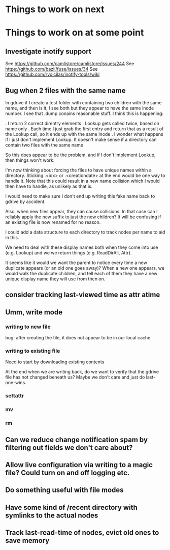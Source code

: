 

* Things to work on next
* Things to work on at some point
** Investigate inotify support
See https://github.com/camlistore/camlistore/issues/244
See https://github.com/bazil/fuse/issues/34
See https://github.com/rvoicilas/inotify-tools/wiki
** Bug when 2 files with the same name

   In gdrive if I create a test folder with containing two children
   with the same name, and then ls it, I see both but they appear to
   have the same inode number.  I see that .dump conains reasonable
   stuff.  I think this is happening:

   . I return 2 correct direntry elements
   . Lookup gets called twice, based on name only
   . Each time I just grab the first entry and return that as a result of the Lookup call, so it ends up with the same Inode
   . I wonder what happens if I just don't implement Lookup.  It doesn't make sense if a directory can contain two files with the same name

   So this does appear to be the problem, and if I don't implement
   Lookup, then things won't work.

   I'm now thinking about forcing the files to have unique names
   within a directory.  Sticking .<idx> or .<creationdate> at the end
   would be one way to handle it.  Note that this could result in a
   new name collision which I would then have to handle, as unlikely
   as that is.

   I would need to make sure I don't end up writing this fake name
   back to gdrive by accident.

   Also, when new files appear, they can cause collisions.  In that
   case can I reliably apply the new suffix to just the new children?
   It will be confusing if an existing file is now renamed for no
   reason.

   I could add a data structure to each directory to track nodes per
   name to aid in this.

   We need to deal with these display names both when they come into
   use (e.g. Lookup) and we we return things (e.g. ReadDirAll, Attr).

   It seems like it would we want the parent to notice every time a
   new duplicate appears (or an old one goes away)?  When a new one
   appears, we would walk the duplicate children, and tell each of
   them they have a new unique display name they will use from then
   on.
** consider tracking last-viewed time as attr atime
** Umm, write mode
*** writing to new file
  bug: after creating the file, it does not appear to be in our local cache
*** writing to existing file
  Need to start by downloading existing contents

  At the end when we are writing back, do we want to verify that the
  gdrive file has not changed beneath us?  Maybe we don't care and
  just do last-one-wins.
*** settattr  
*** mv
*** rm
** Can we reduce change notification spam by filtering out fields we don't care about?
** Allow live configuration via writing to a magic file?  Could turn on and off logging etc.
** Do something useful with file modes
** Have some kind of /recent directory with symlinks to the actual nodes
** Track last-read-time of nodes, evict old ones to save memory
